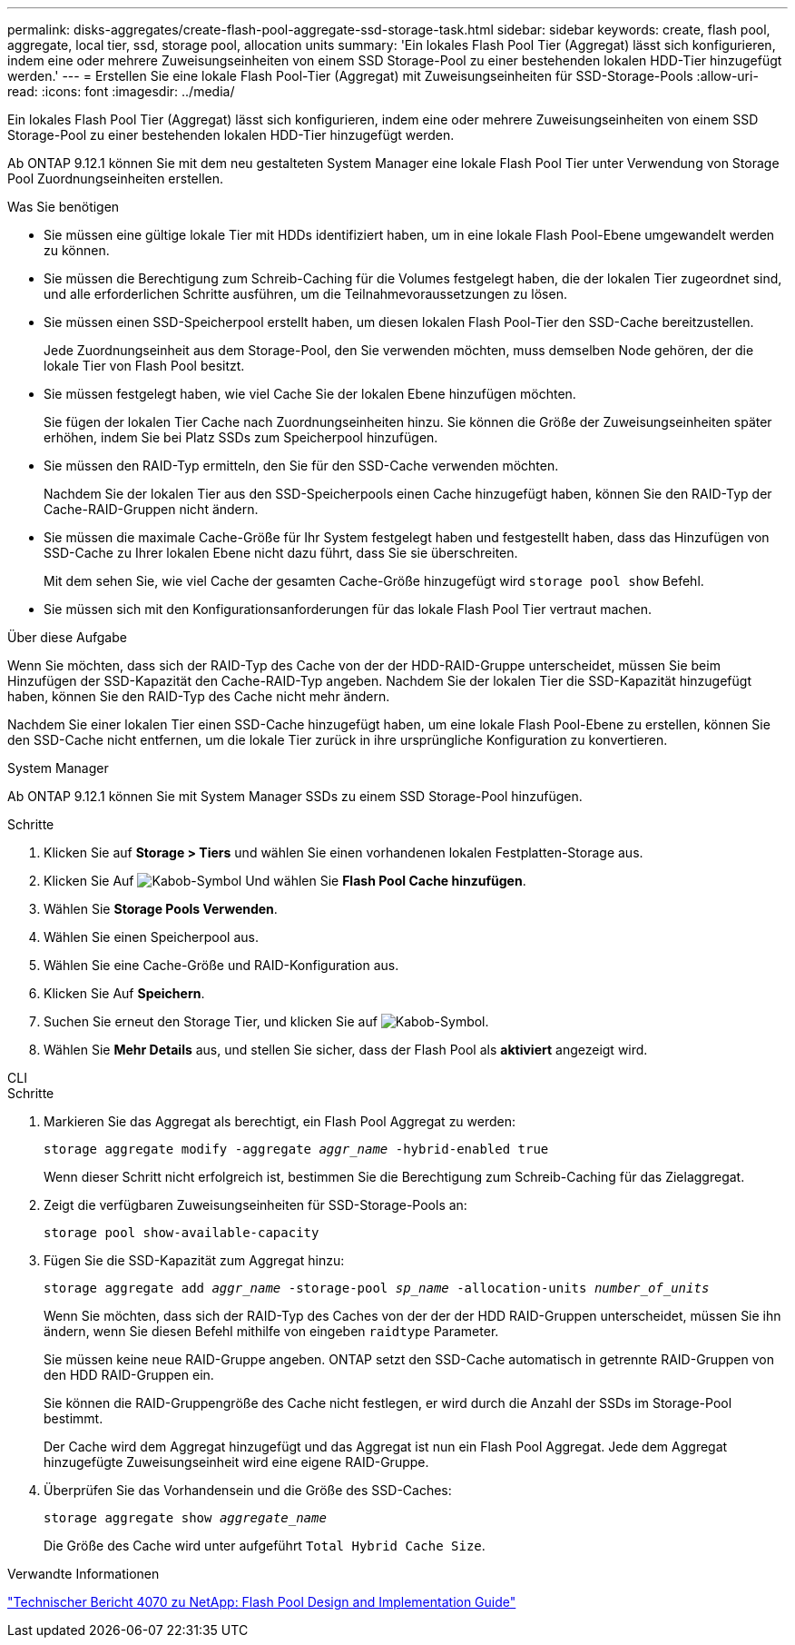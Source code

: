 ---
permalink: disks-aggregates/create-flash-pool-aggregate-ssd-storage-task.html 
sidebar: sidebar 
keywords: create, flash pool, aggregate, local tier, ssd, storage pool, allocation units 
summary: 'Ein lokales Flash Pool Tier (Aggregat) lässt sich konfigurieren, indem eine oder mehrere Zuweisungseinheiten von einem SSD Storage-Pool zu einer bestehenden lokalen HDD-Tier hinzugefügt werden.' 
---
= Erstellen Sie eine lokale Flash Pool-Tier (Aggregat) mit Zuweisungseinheiten für SSD-Storage-Pools
:allow-uri-read: 
:icons: font
:imagesdir: ../media/


[role="lead"]
Ein lokales Flash Pool Tier (Aggregat) lässt sich konfigurieren, indem eine oder mehrere Zuweisungseinheiten von einem SSD Storage-Pool zu einer bestehenden lokalen HDD-Tier hinzugefügt werden.

Ab ONTAP 9.12.1 können Sie mit dem neu gestalteten System Manager eine lokale Flash Pool Tier unter Verwendung von Storage Pool Zuordnungseinheiten erstellen.

.Was Sie benötigen
* Sie müssen eine gültige lokale Tier mit HDDs identifiziert haben, um in eine lokale Flash Pool-Ebene umgewandelt werden zu können.
* Sie müssen die Berechtigung zum Schreib-Caching für die Volumes festgelegt haben, die der lokalen Tier zugeordnet sind, und alle erforderlichen Schritte ausführen, um die Teilnahmevoraussetzungen zu lösen.
* Sie müssen einen SSD-Speicherpool erstellt haben, um diesen lokalen Flash Pool-Tier den SSD-Cache bereitzustellen.
+
Jede Zuordnungseinheit aus dem Storage-Pool, den Sie verwenden möchten, muss demselben Node gehören, der die lokale Tier von Flash Pool besitzt.

* Sie müssen festgelegt haben, wie viel Cache Sie der lokalen Ebene hinzufügen möchten.
+
Sie fügen der lokalen Tier Cache nach Zuordnungseinheiten hinzu. Sie können die Größe der Zuweisungseinheiten später erhöhen, indem Sie bei Platz SSDs zum Speicherpool hinzufügen.

* Sie müssen den RAID-Typ ermitteln, den Sie für den SSD-Cache verwenden möchten.
+
Nachdem Sie der lokalen Tier aus den SSD-Speicherpools einen Cache hinzugefügt haben, können Sie den RAID-Typ der Cache-RAID-Gruppen nicht ändern.

* Sie müssen die maximale Cache-Größe für Ihr System festgelegt haben und festgestellt haben, dass das Hinzufügen von SSD-Cache zu Ihrer lokalen Ebene nicht dazu führt, dass Sie sie überschreiten.
+
Mit dem sehen Sie, wie viel Cache der gesamten Cache-Größe hinzugefügt wird `storage pool show` Befehl.

* Sie müssen sich mit den Konfigurationsanforderungen für das lokale Flash Pool Tier vertraut machen.


.Über diese Aufgabe
Wenn Sie möchten, dass sich der RAID-Typ des Cache von der der HDD-RAID-Gruppe unterscheidet, müssen Sie beim Hinzufügen der SSD-Kapazität den Cache-RAID-Typ angeben. Nachdem Sie der lokalen Tier die SSD-Kapazität hinzugefügt haben, können Sie den RAID-Typ des Cache nicht mehr ändern.

Nachdem Sie einer lokalen Tier einen SSD-Cache hinzugefügt haben, um eine lokale Flash Pool-Ebene zu erstellen, können Sie den SSD-Cache nicht entfernen, um die lokale Tier zurück in ihre ursprüngliche Konfiguration zu konvertieren.

[role="tabbed-block"]
====
.System Manager
--
Ab ONTAP 9.12.1 können Sie mit System Manager SSDs zu einem SSD Storage-Pool hinzufügen.

.Schritte
. Klicken Sie auf *Storage > Tiers* und wählen Sie einen vorhandenen lokalen Festplatten-Storage aus.
. Klicken Sie Auf image:icon_kabob.gif["Kabob-Symbol"] Und wählen Sie *Flash Pool Cache hinzufügen*.
. Wählen Sie *Storage Pools Verwenden*.
. Wählen Sie einen Speicherpool aus.
. Wählen Sie eine Cache-Größe und RAID-Konfiguration aus.
. Klicken Sie Auf *Speichern*.
. Suchen Sie erneut den Storage Tier, und klicken Sie auf image:icon_kabob.gif["Kabob-Symbol"].
. Wählen Sie *Mehr Details* aus, und stellen Sie sicher, dass der Flash Pool als *aktiviert* angezeigt wird.


--
.CLI
--
.Schritte
. Markieren Sie das Aggregat als berechtigt, ein Flash Pool Aggregat zu werden:
+
`storage aggregate modify -aggregate _aggr_name_ -hybrid-enabled true`

+
Wenn dieser Schritt nicht erfolgreich ist, bestimmen Sie die Berechtigung zum Schreib-Caching für das Zielaggregat.

. Zeigt die verfügbaren Zuweisungseinheiten für SSD-Storage-Pools an:
+
`storage pool show-available-capacity`

. Fügen Sie die SSD-Kapazität zum Aggregat hinzu:
+
`storage aggregate add _aggr_name_ -storage-pool _sp_name_ -allocation-units _number_of_units_`

+
Wenn Sie möchten, dass sich der RAID-Typ des Caches von der der der HDD RAID-Gruppen unterscheidet, müssen Sie ihn ändern, wenn Sie diesen Befehl mithilfe von eingeben `raidtype` Parameter.

+
Sie müssen keine neue RAID-Gruppe angeben. ONTAP setzt den SSD-Cache automatisch in getrennte RAID-Gruppen von den HDD RAID-Gruppen ein.

+
Sie können die RAID-Gruppengröße des Cache nicht festlegen, er wird durch die Anzahl der SSDs im Storage-Pool bestimmt.

+
Der Cache wird dem Aggregat hinzugefügt und das Aggregat ist nun ein Flash Pool Aggregat. Jede dem Aggregat hinzugefügte Zuweisungseinheit wird eine eigene RAID-Gruppe.

. Überprüfen Sie das Vorhandensein und die Größe des SSD-Caches:
+
`storage aggregate show _aggregate_name_`

+
Die Größe des Cache wird unter aufgeführt `Total Hybrid Cache Size`.



--
====
.Verwandte Informationen
http://www.netapp.com/us/media/tr-4070.pdf["Technischer Bericht 4070 zu NetApp: Flash Pool Design and Implementation Guide"^]
